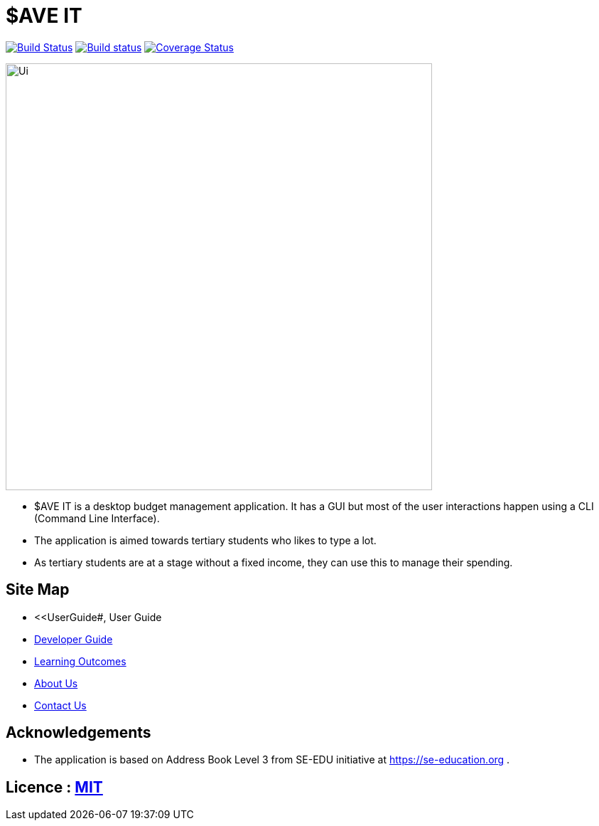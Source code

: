 = $AVE IT
ifdef::env-github,env-browser[:relfileprefix: docs/]

https://travis-ci.org/AY1920S2-CS2103T-T10-3/main[image:https://travis-ci.org/AY1920S2-CS2103T-T10-3/main.svg?branch=master[Build Status]]
https://ci.appveyor.com/project/zwasd/main[image:https://ci.appveyor.com/api/projects/status/2h52s7lj155mavgc?svg=true[Build status]]
https://coveralls.io/github/AY1920S2-CS2103T-T10-3/main?branch=master[image:https://coveralls.io/repos/github/AY1920S2-CS2103T-T10-3/main/badge.svg?branch=master[Coverage Status]]


ifdef::env-github[]
image::docs/images/Ui.png[width="600"]
endif::[]

ifndef::env-github[]
image::images/Ui.png[width="600"]
endif::[]

* $AVE IT is a desktop budget management application. It has a GUI but most of the user interactions happen using a CLI (Command Line Interface).
* The application is aimed towards tertiary students who likes to type a lot.
* As tertiary students are at a stage without a fixed income, they can use this to manage their spending.

== Site Map

* <<UserGuide#, User Guide
* <<DeveloperGuide#, Developer Guide>>
* <<LearningOutcomes#, Learning Outcomes>>
* <<AboutUs#, About Us>>
* <<ContactUs#, Contact Us>>

== Acknowledgements

* The application is based on Address Book Level 3 from SE-EDU initiative at https://se-education.org .

== Licence : link:LICENSE[MIT]

